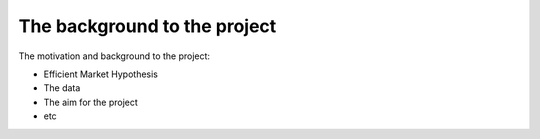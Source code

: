==============================
The background to the project
==============================

The motivation and background to the project:

- Efficient Market Hypothesis
- The data
- The aim for the project
- etc
